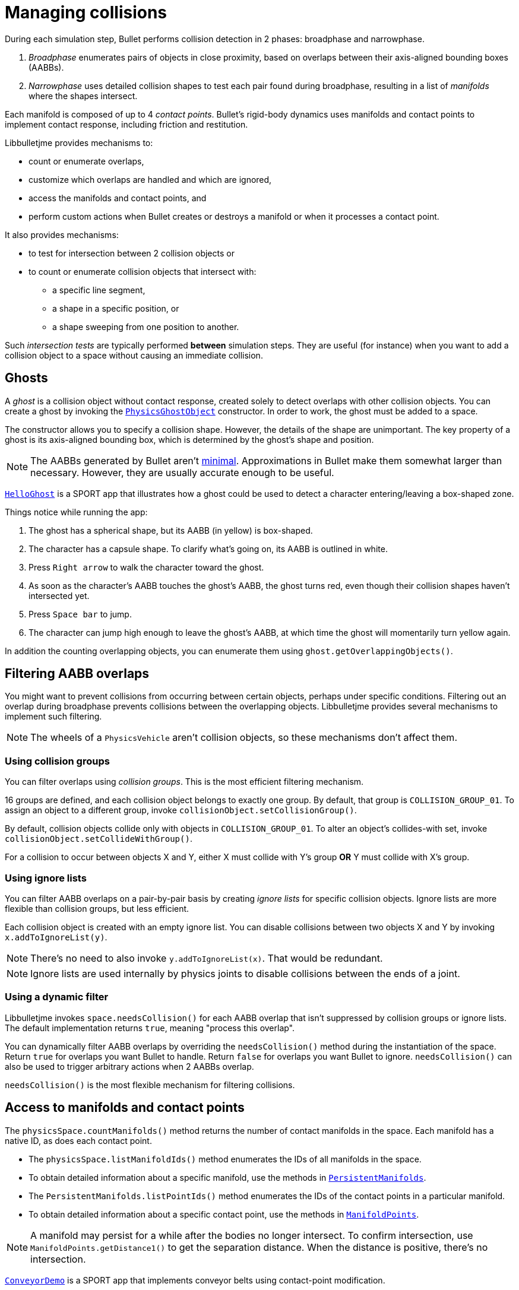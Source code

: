 = Managing collisions
:Project: Libbulletjme
:experimental:
:page-pagination:
:url-api: https://stephengold.github.io/Libbulletjme/javadoc/master/com/jme3/bullet
:url-enwiki: https://en.wikipedia.org/wiki
:url-examples: https://github.com/stephengold/sport/tree/master/apps/src/main/java/com/github/stephengold/sport/demo
:url-tutorial: https://github.com/stephengold/LbjExamples/blob/master/apps/src/main/java/com/github/stephengold/lbjexamples/apps

During each simulation step, Bullet performs collision detection in 2 phases:
broadphase and narrowphase.

. _Broadphase_ enumerates pairs of objects in close proximity,
  based on overlaps between their axis-aligned bounding boxes (AABBs).
. _Narrowphase_ uses detailed collision shapes
  to test each pair found during broadphase,
  resulting in a list of _manifolds_ where the shapes intersect.

Each manifold is composed of up to 4 _contact points_.
Bullet's rigid-body dynamics
uses manifolds and contact points to implement contact response,
including friction and restitution.

{Project} provides mechanisms to:

* count or enumerate overlaps,
* customize which overlaps are handled and which are ignored,
* access the manifolds and contact points, and
* perform custom actions when Bullet creates or destroys a manifold
  or when it processes a contact point.

It also provides mechanisms:

* to test for intersection between 2 collision objects or
* to count or enumerate collision objects that intersect with:
** a specific line segment,
** a shape in a specific position, or
** a shape sweeping from one position to another.

Such _intersection tests_ are typically performed *between* simulation steps.
They are useful (for instance)
when you want to add a collision object to a space without
causing an immediate collision.


== Ghosts

A _ghost_ is a collision object without contact response,
created solely to detect overlaps with other collision objects.
You can create a ghost by invoking the
{url-api}/objects/PhysicsGhostObject.html[`PhysicsGhostObject`] constructor.
In order to work, the ghost must be added to a space.

The constructor allows you to specify a collision shape.
However, the details of the shape are unimportant.
The key property of a ghost is its axis-aligned bounding box,
which is determined by the ghost's shape and position.

NOTE:  The AABBs generated by Bullet
aren't {url-enwiki}/Minimum_bounding_box[minimal].
Approximations in Bullet make them somewhat larger than necessary.
However, they are usually accurate enough to be useful.

{url-tutorial}/HelloGhost.java[`HelloGhost`] is a SPORT app
that illustrates how a ghost could be used
to detect a character entering/leaving a box-shaped zone.

Things notice while running the app:

. The ghost has a spherical shape, but its AABB (in yellow) is box-shaped.
. The character has a capsule shape.
  To clarify what's going on, its AABB is outlined in white.
. Press kbd:[Right arrow] to walk the character toward the ghost.
. As soon as the character's AABB touches the ghost's AABB, the ghost turns red,
  even though their collision shapes haven't intersected yet.
. Press kbd:[Space bar] to jump.
. The character can jump high enough to leave the ghost's AABB,
  at which time the ghost will momentarily turn yellow again.

In addition the counting overlapping objects,
you can enumerate them using `ghost.getOverlappingObjects()`.


== Filtering AABB overlaps

You might want to prevent collisions from occurring
between certain objects, perhaps under specific conditions.
Filtering out an overlap during broadphase
prevents collisions between the overlapping objects.
{Project} provides several mechanisms to implement such filtering.

NOTE: The wheels of a `PhysicsVehicle` aren't collision objects,
so these mechanisms don't affect them.

=== Using collision groups

You can filter overlaps using _collision groups_.
This is the most efficient filtering mechanism.

16 groups are defined,
and each collision object belongs to exactly one group.
By default, that group is `COLLISION_GROUP_01`.
To assign an object to a different group,
invoke `collisionObject.setCollisionGroup()`.

By default, collision objects collide only with objects in `COLLISION_GROUP_01`.
To alter an object's collides-with set,
invoke `collisionObject.setCollideWithGroup()`.

For a collision to occur between objects X and Y,
either X must collide with Y's group *OR* Y must collide with X's group.

=== Using ignore lists

You can filter AABB overlaps on a pair-by-pair basis
by creating _ignore lists_ for specific collision objects.
Ignore lists are more flexible than collision groups, but less efficient.

Each collision object is created with an empty ignore list.
You can disable collisions between two objects X and Y by invoking
`x.addToIgnoreList(y)`.

NOTE: There's no need to also invoke `y.addToIgnoreList(x)`.
That would be redundant.

NOTE: Ignore lists are used internally by physics joints
to disable collisions between the ends of a joint.

=== Using a dynamic filter

{Project} invokes `space.needsCollision()` for each AABB overlap
that isn't suppressed by collision groups or ignore lists.
The default implementation returns `true`, meaning "process this overlap".

You can dynamically filter AABB overlaps
by overriding the `needsCollision()` method
during the instantiation of the space.
Return `true` for overlaps you want Bullet to handle.
Return `false` for overlaps you want Bullet to ignore.
`needsCollision()` can also be used
to trigger arbitrary actions when 2 AABBs overlap.

`needsCollision()` is the most flexible mechanism for filtering collisions.


== Access to manifolds and contact points

The `physicsSpace.countManifolds()` method
returns the number of contact manifolds in the space.
Each manifold has a native ID, as does each contact point.

* The `physicsSpace.listManifoldIds()` method
  enumerates the IDs of all manifolds in the space.
* To obtain detailed information about a specific manifold, use the methods in
  {url-api}/collision/PersistentManifolds.html[`PersistentManifolds`].
* The `PersistentManifolds.listPointIds()` method enumerates the IDs
  of the contact points in a particular manifold.
* To obtain detailed information about a specific contact point,
  use the methods in {url-api}/collision/ManifoldPoints.html[`ManifoldPoints`].

NOTE:  A manifold may persist for a while after the bodies no longer intersect.
To confirm intersection,
use `ManifoldPoints.getDistance1()` to get the separation distance.
When the distance is positive, there's no intersection.

{url-examples}/ConveyorDemo.java[`ConveyorDemo`] is a SPORT app
that implements conveyor belts using contact-point modification.


== Custom contact handling

The `physicsSpace.update()` method has optional arguments
to enable callbacks from Bullet during contact processing:

* If the `doStarted` flag is true,
  then `onContactStarted()` will be invoked each time a manifold is created.
* If the `doProcessed` flag is true,
  then `onContactProcessed()` will be invoked
  each time a contact point is processed.
* If the `doEnded` flag is true,
  then `onContactEnded()` will be invoked each time a manifold is destroyed.

By default, `doEnded`, `doProcessed`, and `doStarted` are false
and the callbacks are no-ops.
To customize the callbacks,
override the handlers during the instantiation of the `PhysicsSpace`.

NOTE: A mechanism exists that implements contact handling using listeners.
That mechanism is now deprecated.


== Intersection tests

=== Pair test

The `space.pairTest()` method
performs a _pair test_ between 2 collision objects,
returning `true` if they intersect.

NOTE: Although a space is required, the objects needn't be added to any space.

You can request a callback for each contact point that would be created
if both collision objects were added to the space.

=== Ray test

The `space.rayTest()` method performs a _ray test_ against a space,
returning a list of objects in the space
that intersect with the specified {url-enwiki}/Line_segment[line segment].

NOTE: Unlike a {url-enwiki}/Line_(geometry)#Ray[mathematical ray],
the "ray" used in a ray test has both a starting point and an ending point.

To configure details of how ray tests are performed,
use the `space.setRayTestFlags()` method.

=== Contact test

The `contactTest()` method performs a _contact test_ against a space,
returning the number of contact points that would be created
if a specified collision object were added to the space.

To obtain more information about the contacts,
you can request a callback for each point.

NOTE: Contact testing doesn't detect contacts involving soft bodies.

=== Sweep test

A sweep test combines features of a ray test and a contact test.

The `sweepTest()` method performs a _sweep test_ against a space,
returning a list of objects in the space that would
intersect with a specified collision shape
sweeping from one position to another.

NOTE:  The shape must be convex.


== Summary

* Overlaps, intersections, manifolds, and contact points are distinct concepts.
* {Project} provides filtering mechanisms to control
  which overlaps should be handled and which should be ignored.
* {Project} provides methods
  to enumerate overlaps, manifolds, and contact points.
* You can trigger custom actions during each stage of collision processing.
* Between simulation steps,
  you can perform pair tests, ray tests, contact tests, and sweep tests
  against a space.
